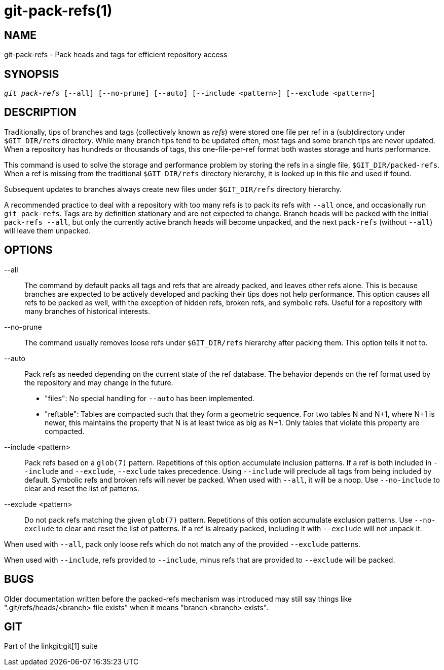git-pack-refs(1)
================

NAME
----
git-pack-refs - Pack heads and tags for efficient repository access

SYNOPSIS
--------
[verse]
'git pack-refs' [--all] [--no-prune] [--auto] [--include <pattern>] [--exclude <pattern>]

DESCRIPTION
-----------

Traditionally, tips of branches and tags (collectively known as
'refs') were stored one file per ref in a (sub)directory
under `$GIT_DIR/refs`
directory.  While many branch tips tend to be updated often,
most tags and some branch tips are never updated.  When a
repository has hundreds or thousands of tags, this
one-file-per-ref format both wastes storage and hurts
performance.

This command is used to solve the storage and performance
problem by storing the refs in a single file,
`$GIT_DIR/packed-refs`.  When a ref is missing from the
traditional `$GIT_DIR/refs` directory hierarchy, it is looked
up in this
file and used if found.

Subsequent updates to branches always create new files under
`$GIT_DIR/refs` directory hierarchy.

A recommended practice to deal with a repository with too many
refs is to pack its refs with `--all` once, and
occasionally run `git pack-refs`.  Tags are by
definition stationary and are not expected to change.  Branch
heads will be packed with the initial `pack-refs --all`, but
only the currently active branch heads will become unpacked,
and the next `pack-refs` (without `--all`) will leave them
unpacked.


OPTIONS
-------

--all::

The command by default packs all tags and refs that are already
packed, and leaves other refs
alone.  This is because branches are expected to be actively
developed and packing their tips does not help performance.
This option causes all refs to be packed as well, with the exception
of hidden refs, broken refs, and symbolic refs. Useful for a repository
with many branches of historical interests.

--no-prune::

The command usually removes loose refs under `$GIT_DIR/refs`
hierarchy after packing them.  This option tells it not to.

--auto::

Pack refs as needed depending on the current state of the ref database. The
behavior depends on the ref format used by the repository and may change in the
future.
+
	- "files": No special handling for `--auto` has been implemented.
+
	- "reftable": Tables are compacted such that they form a geometric
	  sequence. For two tables N and N+1, where N+1 is newer, this
	  maintains the property that N is at least twice as big as N+1. Only
	  tables that violate this property are compacted.

--include <pattern>::

Pack refs based on a `glob(7)` pattern. Repetitions of this option
accumulate inclusion patterns. If a ref is both included in `--include` and
`--exclude`, `--exclude` takes precedence. Using `--include` will preclude all
tags from being included by default. Symbolic refs and broken refs will never
be packed. When used with `--all`, it will be a noop. Use `--no-include` to clear
and reset the list of patterns.

--exclude <pattern>::

Do not pack refs matching the given `glob(7)` pattern. Repetitions of this option
accumulate exclusion patterns. Use `--no-exclude` to clear and reset the list of
patterns. If a ref is already packed, including it with `--exclude` will not
unpack it.

When used with `--all`, pack only loose refs which do not match any of
the provided `--exclude` patterns.

When used with `--include`, refs provided to `--include`, minus refs that are
provided to `--exclude` will be packed.


BUGS
----

Older documentation written before the packed-refs mechanism was
introduced may still say things like ".git/refs/heads/<branch> file
exists" when it means "branch <branch> exists".


GIT
---
Part of the linkgit:git[1] suite
